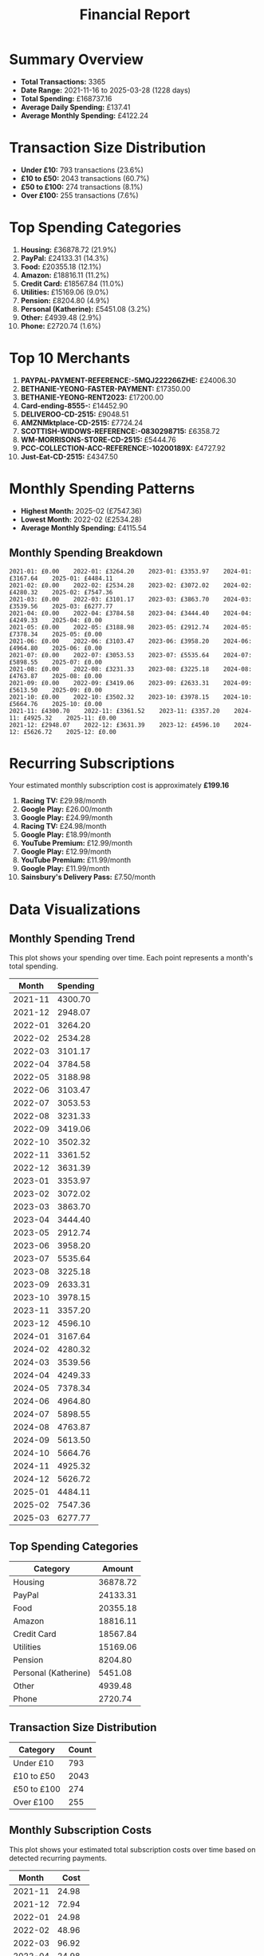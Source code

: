 #+title: Financial Report
#+options: toc:2 num:nil

* Summary Overview

- *Total Transactions:* 3365
- *Date Range:* 2021-11-16 to 2025-03-28 (1228 days)
- *Total Spending:* £168737.16
- *Average Daily Spending:* £137.41
- *Average Monthly Spending:* £4122.24

* Transaction Size Distribution

- *Under £10:* 793 transactions (23.6%)
- *£10 to £50:* 2043 transactions (60.7%)
- *£50 to £100:* 274 transactions (8.1%)
- *Over £100:* 255 transactions (7.6%)

* Top Spending Categories

1. *Housing:* £36878.72 (21.9%)
2. *PayPal:* £24133.31 (14.3%)
3. *Food:* £20355.18 (12.1%)
4. *Amazon:* £18816.11 (11.2%)
5. *Credit Card:* £18567.84 (11.0%)
6. *Utilities:* £15169.06 (9.0%)
7. *Pension:* £8204.80 (4.9%)
8. *Personal (Katherine):* £5451.08 (3.2%)
9. *Other:* £4939.48 (2.9%)
10. *Phone:* £2720.74 (1.6%)

* Top 10 Merchants

1. *PAYPAL-PAYMENT-REFERENCE:-5MQJ222266ZHE:* £24006.30
2. *BETHANIE-YEONG-FASTER-PAYMENT:* £17350.00
3. *BETHANIE-YEONG-RENT2023:* £17200.00
4. *Card-ending-8555-:* £14452.90
5. *DELIVEROO-CD-2515:* £9048.51
6. *AMZNMktplace-CD-2515:* £7724.24
7. *SCOTTISH-WIDOWS-REFERENCE:-0830298715:* £6358.72
8. *WM-MORRISONS-STORE-CD-2515:* £5444.76
9. *PCC-COLLECTION-ACC-REFERENCE:-10200189X:* £4727.92
10. *Just-Eat-CD-2515:* £4347.50

* Monthly Spending Patterns

- *Highest Month:* 2025-02 (£7547.36)
- *Lowest Month:* 2022-02 (£2534.28)
- *Average Monthly Spending:* £4115.54

** Monthly Spending Breakdown
#+begin_src 
2021-01: £0.00    2022-01: £3264.20    2023-01: £3353.97    2024-01: £3167.64    2025-01: £4484.11    
2021-02: £0.00    2022-02: £2534.28    2023-02: £3072.02    2024-02: £4280.32    2025-02: £7547.36    
2021-03: £0.00    2022-03: £3101.17    2023-03: £3863.70    2024-03: £3539.56    2025-03: £6277.77    
2021-04: £0.00    2022-04: £3784.58    2023-04: £3444.40    2024-04: £4249.33    2025-04: £0.00    
2021-05: £0.00    2022-05: £3188.98    2023-05: £2912.74    2024-05: £7378.34    2025-05: £0.00    
2021-06: £0.00    2022-06: £3103.47    2023-06: £3958.20    2024-06: £4964.80    2025-06: £0.00    
2021-07: £0.00    2022-07: £3053.53    2023-07: £5535.64    2024-07: £5898.55    2025-07: £0.00    
2021-08: £0.00    2022-08: £3231.33    2023-08: £3225.18    2024-08: £4763.87    2025-08: £0.00    
2021-09: £0.00    2022-09: £3419.06    2023-09: £2633.31    2024-09: £5613.50    2025-09: £0.00    
2021-10: £0.00    2022-10: £3502.32    2023-10: £3978.15    2024-10: £5664.76    2025-10: £0.00    
2021-11: £4300.70    2022-11: £3361.52    2023-11: £3357.20    2024-11: £4925.32    2025-11: £0.00    
2021-12: £2948.07    2022-12: £3631.39    2023-12: £4596.10    2024-12: £5626.72    2025-12: £0.00    
#+end_src

* Recurring Subscriptions

Your estimated monthly subscription cost is approximately *£199.16*

1. *Racing TV:* £29.98/month
2. *Google Play:* £26.00/month
3. *Google Play:* £24.99/month
4. *Racing TV:* £24.98/month
5. *Google Play:* £18.99/month
6. *YouTube Premium:* £12.99/month
7. *Google Play:* £12.99/month
8. *YouTube Premium:* £11.99/month
9. *Google Play:* £11.99/month
10. *Sainsbury's Delivery Pass:* £7.50/month

* Data Visualizations

** Monthly Spending Trend

This plot shows your spending over time. Each point represents a month's total spending.

#+PLOT: title:"Monthly Spending Trend" ind:1 deps:(2) type:2d with:linespoints set:"grid" set:"ylabel 'Spending (£)'" set:"xdata time" set:"timefmt '%Y-%m'" set:"format x '%b\n%Y'" set:"xtics rotate by -45"
| Month | Spending |
|-------+----------|
| 2021-11 | 4300.70 |
| 2021-12 | 2948.07 |
| 2022-01 | 3264.20 |
| 2022-02 | 2534.28 |
| 2022-03 | 3101.17 |
| 2022-04 | 3784.58 |
| 2022-05 | 3188.98 |
| 2022-06 | 3103.47 |
| 2022-07 | 3053.53 |
| 2022-08 | 3231.33 |
| 2022-09 | 3419.06 |
| 2022-10 | 3502.32 |
| 2022-11 | 3361.52 |
| 2022-12 | 3631.39 |
| 2023-01 | 3353.97 |
| 2023-02 | 3072.02 |
| 2023-03 | 3863.70 |
| 2023-04 | 3444.40 |
| 2023-05 | 2912.74 |
| 2023-06 | 3958.20 |
| 2023-07 | 5535.64 |
| 2023-08 | 3225.18 |
| 2023-09 | 2633.31 |
| 2023-10 | 3978.15 |
| 2023-11 | 3357.20 |
| 2023-12 | 4596.10 |
| 2024-01 | 3167.64 |
| 2024-02 | 4280.32 |
| 2024-03 | 3539.56 |
| 2024-04 | 4249.33 |
| 2024-05 | 7378.34 |
| 2024-06 | 4964.80 |
| 2024-07 | 5898.55 |
| 2024-08 | 4763.87 |
| 2024-09 | 5613.50 |
| 2024-10 | 5664.76 |
| 2024-11 | 4925.32 |
| 2024-12 | 5626.72 |
| 2025-01 | 4484.11 |
| 2025-02 | 7547.36 |
| 2025-03 | 6277.77 |


** Top Spending Categories

#+PLOT: title:"Top Spending Categories" ind:1 deps:(2) type:histogram with:histogram set:"style fill solid 0.8" set:"grid" set:"ylabel 'Amount (£)'" set:"xtic(1)" set:"xtics rotate by -45"
| Category | Amount |
|---------+--------|
| Housing | 36878.72 |
| PayPal | 24133.31 |
| Food | 20355.18 |
| Amazon | 18816.11 |
| Credit Card | 18567.84 |
| Utilities | 15169.06 |
| Pension | 8204.80 |
| Personal (Katherine) | 5451.08 |
| Other | 4939.48 |
| Phone | 2720.74 |


** Transaction Size Distribution

#+PLOT: title:"Transaction Size Distribution" ind:1 deps:(2) type:pie with:labels
| Category | Count |
|----------+-------|
| Under £10 | 793 |
| £10 to £50 | 2043 |
| £50 to £100 | 274 |
| Over £100 | 255 |


** Monthly Subscription Costs

This plot shows your estimated total subscription costs over time based on detected recurring payments.

#+PLOT: title:"Monthly Subscription Costs" ind:1 deps:(2) type:2d with:linespoints set:"grid" set:"ylabel 'Cost (£)'" set:"xdata time" set:"timefmt '%Y-%m'" set:"format x '%b\n%Y'" set:"xtics rotate by -45"
| Month | Cost |
|-------+------|
| 2021-11 | 24.98 |
| 2021-12 | 72.94 |
| 2022-01 | 24.98 |
| 2022-02 | 48.96 |
| 2022-03 | 96.92 |
| 2022-04 | 24.98 |
| 2022-05 | 83.92 |
| 2022-06 | 28.97 |
| 2022-07 | 52.95 |
| 2022-08 | 76.93 |
| 2022-09 | 30.47 |
| 2022-10 | 48.96 |
| 2022-11 | 48.96 |
| 2022-12 | 48.96 |
| 2023-01 | 78.93 |
| 2023-02 | 24.98 |
| 2023-03 | 72.94 |
| 2023-04 | 24.98 |
| 2023-05 | 78.93 |
| 2023-06 | 32.26 |
| 2023-07 | 50.25 |
| 2023-08 | 80.22 |
| 2023-09 | 50.98 |
| 2023-10 | 114.92 |
| 2023-11 | 50.98 |
| 2023-12 | 82.95 |
| 2024-01 | 114.92 |
| 2024-02 | 50.98 |
| 2024-03 | 106.94 |
| 2024-04 | 81.96 |
| 2024-05 | 126.93 |
| 2024-06 | 99.96 |
| 2024-07 | 151.92 |
| 2024-08 | 99.96 |
| 2024-09 | 125.94 |
| 2024-10 | 107.94 |
| 2024-11 | 59.97 |
| 2024-12 | 100.93 |
| 2025-01 | 67.45 |
| 2025-02 | 33.97 |
| 2025-03 | 67.45 |
